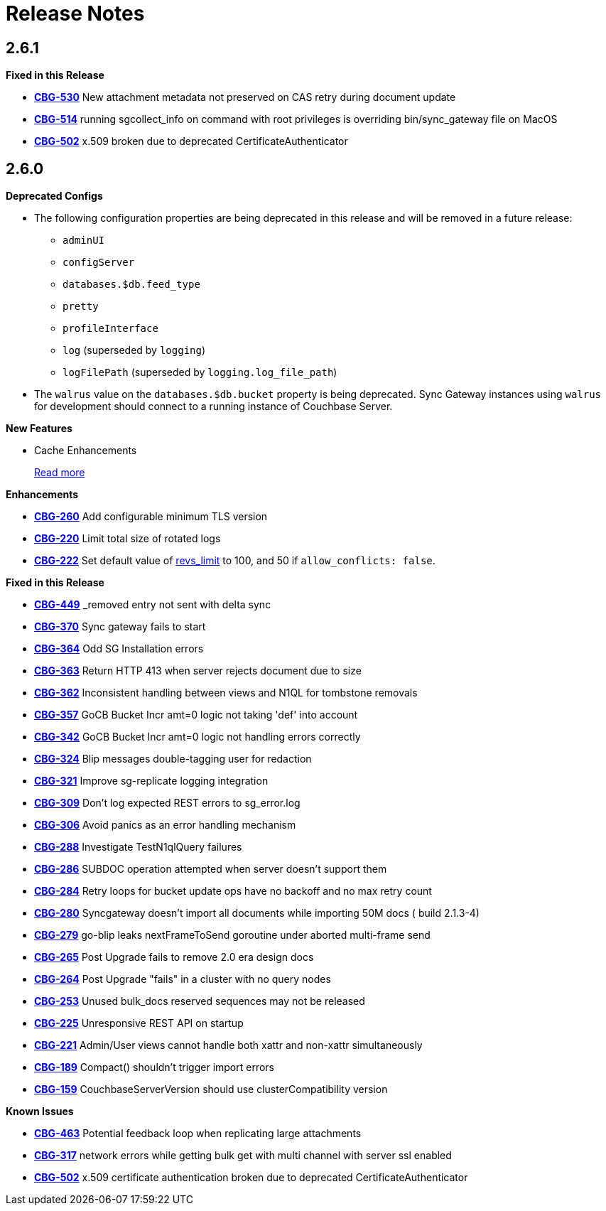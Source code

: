 = Release Notes
:jira-url: https://issues.couchbase.com/browse
:url-issues-sync: https://github.com/couchbase/sync_gateway/issues

== 2.6.1

*Fixed in this Release*

- {jira-url}/CBG-530[*CBG-530*] New attachment metadata not preserved on CAS retry during document update
- {jira-url}/CBG-514[*CBG-514*] running sgcollect_info on command with root privileges is overriding bin/sync_gateway file on MacOS
- {jira-url}/CBG-502[*CBG-502*] x.509 broken due to deprecated CertificateAuthenticator

== 2.6.0

*Deprecated Configs*

* The following configuration properties are being deprecated in this release and will be removed in a future release:
** `adminUI`
** `configServer`
** `databases.$db.feed_type`
** `pretty`
** `profileInterface`
** `log` (superseded by `logging`)
** `logFilePath` (superseded by `logging.log_file_path`)
* The `walrus` value on the `databases.$db.bucket` property is being deprecated. Sync Gateway instances using `walrus` for development should connect to a running instance of Couchbase Server.

*New Features*

* Cache Enhancements
+
xref:index.adoc[Read more]

*Enhancements*

- {jira-url}/CBG-260[*CBG-260*] Add configurable minimum TLS version
- {jira-url}/CBG-220[*CBG-220*] Limit total size of rotated logs
- {jira-url}/CBG-222[*CBG-222*] Set default value of xref:config-properties.adoc#databases-foo_db-revs_limit[revs_limit] to 100, and 50 if `allow_conflicts: false`.

*Fixed in this Release*

- {jira-url}/CBG-449[*CBG-449*] _removed entry not sent with delta sync
- {jira-url}/CBG-370[*CBG-370*] Sync gateway fails to start
- {jira-url}/CBG-364[*CBG-364*] Odd SG Installation errors
- {jira-url}/CBG-363[*CBG-363*] Return HTTP 413 when server rejects document due to size
- {jira-url}/CBG-362[*CBG-362*] Inconsistent handling between views and N1QL for tombstone removals
- {jira-url}/CBG-357[*CBG-357*] GoCB Bucket Incr amt=0 logic not taking 'def' into account
- {jira-url}/CBG-342[*CBG-342*] GoCB Bucket Incr amt=0 logic not handling errors correctly
- {jira-url}/CBG-324[*CBG-324*] Blip messages double-tagging user for redaction
- {jira-url}/CBG-321[*CBG-321*] Improve sg-replicate logging integration
- {jira-url}/CBG-309[*CBG-309*] Don't log expected REST errors to sg_error.log
- {jira-url}/CBG-306[*CBG-306*] Avoid panics as an error handling mechanism
- {jira-url}/CBG-288[*CBG-288*] Investigate TestN1qlQuery failures
- {jira-url}/CBG-286[*CBG-286*] SUBDOC operation attempted when server doesn't support them
- {jira-url}/CBG-284[*CBG-284*] Retry loops for bucket update ops have no backoff and no max retry count
- {jira-url}/CBG-280[*CBG-280*] Syncgateway doesn't import all documents while importing 50M docs ( build 2.1.3-4)
- {jira-url}/CBG-279[*CBG-279*] go-blip leaks nextFrameToSend goroutine under aborted multi-frame send
- {jira-url}/CBG-265[*CBG-265*] Post Upgrade fails to remove 2.0 era design docs
- {jira-url}/CBG-264[*CBG-264*] Post Upgrade "fails" in a cluster with no query nodes
- {jira-url}/CBG-253[*CBG-253*] Unused bulk_docs reserved sequences may not be released
- {jira-url}/CBG-225[*CBG-225*] Unresponsive REST API on startup
- {jira-url}/CBG-221[*CBG-221*] Admin/User views cannot handle both xattr and non-xattr simultaneously
- {jira-url}/CBG-189[*CBG-189*] Compact() shouldn't trigger import errors
- {jira-url}/CBG-159[*CBG-159*] CouchbaseServerVersion should use clusterCompatibility version

*Known Issues*

- {jira-url}/CBG-463[*CBG-463*] Potential feedback loop when replicating large attachments
- {jira-url}/CBG-317[*CBG-317*] network errors while getting bulk get with multi channel with server ssl enabled
- {jira-url}/CBG-502[*CBG-502*] x.509 certificate authentication broken due to deprecated CertificateAuthenticator
